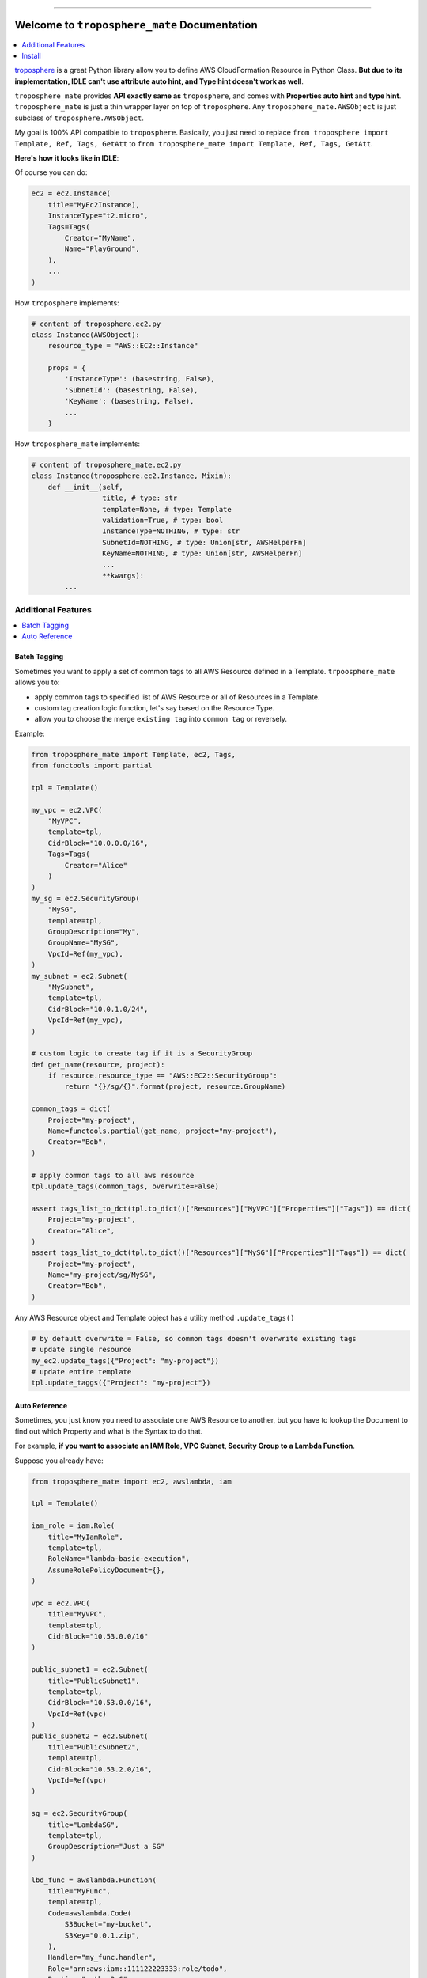 .. image:: https://readthedocs.org/projects/troposphere_mate/badge/?version=latest
    :target: https://troposphere_mate.readthedocs.io/index.html
    :alt: Documentation Status

.. image:: https://travis-ci.org/MacHu-GWU/troposphere_mate-project.svg?branch=master
    :target: https://travis-ci.org/MacHu-GWU/troposphere_mate-project?branch=master

.. image:: https://codecov.io/gh/MacHu-GWU/troposphere_mate-project/branch/master/graph/badge.svg
  :target: https://codecov.io/gh/MacHu-GWU/troposphere_mate-project

.. image:: https://img.shields.io/pypi/v/troposphere_mate.svg
    :target: https://pypi.python.org/pypi/troposphere_mate

.. image:: https://img.shields.io/pypi/l/troposphere_mate.svg
    :target: https://pypi.python.org/pypi/troposphere_mate

.. image:: https://img.shields.io/pypi/pyversions/troposphere_mate.svg
    :target: https://pypi.python.org/pypi/troposphere_mate

.. image:: https://img.shields.io/badge/STAR_Me_on_GitHub!--None.svg?style=social
    :target: https://github.com/MacHu-GWU/troposphere_mate-project

------


.. image:: https://img.shields.io/badge/Link-Document-blue.svg
      :target: https://troposphere_mate.readthedocs.io/index.html

.. image:: https://img.shields.io/badge/Link-API-blue.svg
      :target: https://troposphere_mate.readthedocs.io/py-modindex.html

.. image:: https://img.shields.io/badge/Link-Source_Code-blue.svg
      :target: https://troposphere_mate.readthedocs.io/py-modindex.html

.. image:: https://img.shields.io/badge/Link-Install-blue.svg
      :target: `install`_

.. image:: https://img.shields.io/badge/Link-GitHub-blue.svg
      :target: https://github.com/MacHu-GWU/troposphere_mate-project

.. image:: https://img.shields.io/badge/Link-Submit_Issue-blue.svg
      :target: https://github.com/MacHu-GWU/troposphere_mate-project/issues

.. image:: https://img.shields.io/badge/Link-Request_Feature-blue.svg
      :target: https://github.com/MacHu-GWU/troposphere_mate-project/issues

.. image:: https://img.shields.io/badge/Link-Download-blue.svg
      :target: https://pypi.org/pypi/troposphere_mate#files


Welcome to ``troposphere_mate`` Documentation
==============================================================================

.. contents::
    :depth: 1
    :local:

`troposphere <https://github.com/cloudtools/troposphere>`_ is a great Python library allow you to define AWS CloudFormation Resource in Python Class. **But due to its implementation, IDLE can't use attribute auto hint, and Type hint doesn't work as well**. 

``troposphere_mate`` provides **API exactly same as** ``troposphere``, and comes with **Properties auto hint** and **type hint**. ``troposphere_mate`` is just a thin wrapper layer on top of ``troposphere``. Any ``troposphere_mate.AWSObject`` is just subclass of ``troposphere.AWSObject``.

My goal is 100% API compatible to ``troposphere``. Basically, you just need to replace ``from troposphere import Template, Ref, Tags, GetAtt`` to ``from troposphere_mate import Template, Ref, Tags, GetAtt``.

**Here's how it looks like in IDLE**:

.. image:: https://user-images.githubusercontent.com/6800411/60903484-686b1b80-a23f-11e9-8d20-22c989339cd0.png
    :width: 600 px

.. image:: https://user-images.githubusercontent.com/6800411/60776028-e40d8100-a0f6-11e9-9cae-98af25cbd9b7.png
    :width: 600 px

.. image:: https://user-images.githubusercontent.com/6800411/60776079-3484de80-a0f7-11e9-81b8-c4b2f1c4b45e.png
    :width: 600 px

Of course you can do:

.. code-block:: python

    ec2 = ec2.Instance(
        title="MyEc2Instance),
        InstanceType="t2.micro",
        Tags=Tags(
            Creator="MyName",
            Name="PlayGround",
        ),
        ...
    )

How ``troposphere`` implements:

.. code-block:: python

    # content of troposphere.ec2.py
    class Instance(AWSObject):
        resource_type = "AWS::EC2::Instance"

        props = {
            'InstanceType': (basestring, False),
            'SubnetId': (basestring, False),
            'KeyName': (basestring, False),
            ...
        }

How ``troposphere_mate`` implements:

.. code-block:: python

    # content of troposphere_mate.ec2.py
    class Instance(troposphere.ec2.Instance, Mixin):
        def __init__(self,
                     title, # type: str
                     template=None, # type: Template
                     validation=True, # type: bool
                     InstanceType=NOTHING, # type: str
                     SubnetId=NOTHING, # type: Union[str, AWSHelperFn]
                     KeyName=NOTHING, # type: Union[str, AWSHelperFn]
                     ...
                     **kwargs):
            ...


Additional Features
------------------------------------------------------------------------------

.. contents::
    :depth: 1
    :local:


Batch Tagging
~~~~~~~~~~~~~~~~~~~~~~~~~~~~~~~~~~~~~~~~~~~~~~~~~~~~~~~~~~~~~~~~~~~~~~~~~~~~~~

Sometimes you want to apply a set of common tags to all AWS Resource defined in a Template. ``trpoosphere_mate`` allows you to:

- apply common tags to specified list of AWS Resource or all of Resources in a Template.
- custom tag creation logic function, let's say based on the Resource Type.
- allow you to choose the merge ``existing tag`` into ``common tag`` or reversely.

Example:

.. code-block:: python

    from troposphere_mate import Template, ec2, Tags,
    from functools import partial

    tpl = Template()

    my_vpc = ec2.VPC(
        "MyVPC",
        template=tpl,
        CidrBlock="10.0.0.0/16",
        Tags=Tags(
            Creator="Alice"
        )
    )
    my_sg = ec2.SecurityGroup(
        "MySG",
        template=tpl,
        GroupDescription="My",
        GroupName="MySG",
        VpcId=Ref(my_vpc),
    )
    my_subnet = ec2.Subnet(
        "MySubnet",
        template=tpl,
        CidrBlock="10.0.1.0/24",
        VpcId=Ref(my_vpc),
    )

    # custom logic to create tag if it is a SecurityGroup
    def get_name(resource, project):
        if resource.resource_type == "AWS::EC2::SecurityGroup":
            return "{}/sg/{}".format(project, resource.GroupName)

    common_tags = dict(
        Project="my-project",
        Name=functools.partial(get_name, project="my-project"),
        Creator="Bob",
    )

    # apply common tags to all aws resource
    tpl.update_tags(common_tags, overwrite=False)

    assert tags_list_to_dct(tpl.to_dict()["Resources"]["MyVPC"]["Properties"]["Tags"]) == dict(
        Project="my-project",
        Creator="Alice",
    )
    assert tags_list_to_dct(tpl.to_dict()["Resources"]["MySG"]["Properties"]["Tags"]) == dict(
        Project="my-project",
        Name="my-project/sg/MySG",
        Creator="Bob",
    )

Any AWS Resource object and Template object has a utility method ``.update_tags()``

.. code-block:: python

    # by default overwrite = False, so common tags doesn't overwrite existing tags
    # update single resource
    my_ec2.update_tags({"Project": "my-project"})
    # update entire template
    tpl.update_taggs({"Project": "my-project"})


Auto Reference
~~~~~~~~~~~~~~~~~~~~~~~~~~~~~~~~~~~~~~~~~~~~~~~~~~~~~~~~~~~~~~~~~~~~~~~~~~~~~~

Sometimes, you just know you need to associate one AWS Resource to another, but you
have to lookup the Document to find out which Property and what is the Syntax to do that.

For example, **if you want to associate an IAM Role, VPC Subnet, Security Group to a Lambda Function**.

Suppose you already have:

.. code-block:: python

    from troposphere_mate import ec2, awslambda, iam

    tpl = Template()

    iam_role = iam.Role(
        title="MyIamRole",
        template=tpl,
        RoleName="lambda-basic-execution",
        AssumeRolePolicyDocument={},
    )

    vpc = ec2.VPC(
        title="MyVPC",
        template=tpl,
        CidrBlock="10.53.0.0/16"
    )

    public_subnet1 = ec2.Subnet(
        title="PublicSubnet1",
        template=tpl,
        CidrBlock="10.53.0.0/16",
        VpcId=Ref(vpc)
    )
    public_subnet2 = ec2.Subnet(
        title="PublicSubnet2",
        template=tpl,
        CidrBlock="10.53.2.0/16",
        VpcId=Ref(vpc)
    )

    sg = ec2.SecurityGroup(
        title="LambdaSG",
        template=tpl,
        GroupDescription="Just a SG"
    )

    lbd_func = awslambda.Function(
        title="MyFunc",
        template=tpl,
        Code=awslambda.Code(
            S3Bucket="my-bucket",
            S3Key="0.0.1.zip",
        ),
        Handler="my_func.handler",
        Role="arn:aws:iam::111122223333:role/todo",
        Runtime="python3.6"
    )


With ``troposphere_mate``, you just need to do this:

.. code-block:: python

    from troposphere_mate import associate

    associate(lbd_func, iam_role) # order doesn't matter, associate(iam_role, lbd_func)
    associate(lbd_func, sg)
    associate(lbd_func, public_subnet1)
    associate(lbd_func, public_subnet2)

In other word, you don't need to remember the properties and the syntax.

.. code-block:: python

    from troposphere import Ref
    from troposphere import awslambda

    lbd_func.Role = Ref(iam_role)
    lbd_func.VpcConfig = awslambda.VPCConfig(
        SecurityGroupIds=[
            Ref(sg)
        ],
        SubnetIds=[
            Ref(public_subnet1),
            Ref(public_subnet2),
        ]
    )

If you want to contribute your auto-associate logic to ``troposphere_mate``, please submit `issue <https://github.com/MacHu-GWU/troposphere_mate-project/issues>`_ or help me to improve. Here's an `example <https://github.com/MacHu-GWU/troposphere_mate-project/blob/master/troposphere_mate/core/associate.py>`_.


.. _install:

Install
------------------------------------------------------------------------------

``troposphere_mate`` is released on PyPI, so all you need is:

.. code-block:: console

    $ pip install troposphere_mate

To upgrade to latest version:

.. code-block:: console

    $ pip install --upgrade troposphere_mate